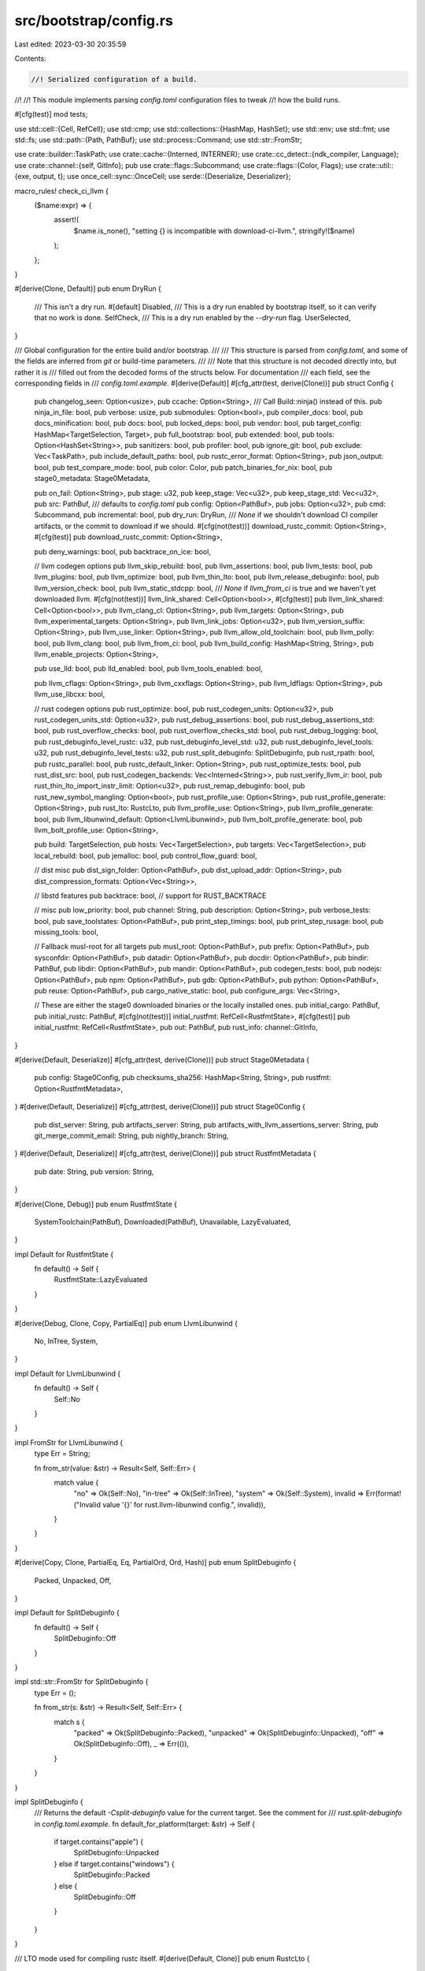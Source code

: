 src/bootstrap/config.rs
=======================

Last edited: 2023-03-30 20:35:59

Contents:

.. code-block:: rs

    //! Serialized configuration of a build.
//!
//! This module implements parsing `config.toml` configuration files to tweak
//! how the build runs.

#[cfg(test)]
mod tests;

use std::cell::{Cell, RefCell};
use std::cmp;
use std::collections::{HashMap, HashSet};
use std::env;
use std::fmt;
use std::fs;
use std::path::{Path, PathBuf};
use std::process::Command;
use std::str::FromStr;

use crate::builder::TaskPath;
use crate::cache::{Interned, INTERNER};
use crate::cc_detect::{ndk_compiler, Language};
use crate::channel::{self, GitInfo};
pub use crate::flags::Subcommand;
use crate::flags::{Color, Flags};
use crate::util::{exe, output, t};
use once_cell::sync::OnceCell;
use serde::{Deserialize, Deserializer};

macro_rules! check_ci_llvm {
    ($name:expr) => {
        assert!(
            $name.is_none(),
            "setting {} is incompatible with download-ci-llvm.",
            stringify!($name)
        );
    };
}

#[derive(Clone, Default)]
pub enum DryRun {
    /// This isn't a dry run.
    #[default]
    Disabled,
    /// This is a dry run enabled by bootstrap itself, so it can verify that no work is done.
    SelfCheck,
    /// This is a dry run enabled by the `--dry-run` flag.
    UserSelected,
}

/// Global configuration for the entire build and/or bootstrap.
///
/// This structure is parsed from `config.toml`, and some of the fields are inferred from `git` or build-time parameters.
///
/// Note that this structure is not decoded directly into, but rather it is
/// filled out from the decoded forms of the structs below. For documentation
/// each field, see the corresponding fields in
/// `config.toml.example`.
#[derive(Default)]
#[cfg_attr(test, derive(Clone))]
pub struct Config {
    pub changelog_seen: Option<usize>,
    pub ccache: Option<String>,
    /// Call Build::ninja() instead of this.
    pub ninja_in_file: bool,
    pub verbose: usize,
    pub submodules: Option<bool>,
    pub compiler_docs: bool,
    pub docs_minification: bool,
    pub docs: bool,
    pub locked_deps: bool,
    pub vendor: bool,
    pub target_config: HashMap<TargetSelection, Target>,
    pub full_bootstrap: bool,
    pub extended: bool,
    pub tools: Option<HashSet<String>>,
    pub sanitizers: bool,
    pub profiler: bool,
    pub ignore_git: bool,
    pub exclude: Vec<TaskPath>,
    pub include_default_paths: bool,
    pub rustc_error_format: Option<String>,
    pub json_output: bool,
    pub test_compare_mode: bool,
    pub color: Color,
    pub patch_binaries_for_nix: bool,
    pub stage0_metadata: Stage0Metadata,

    pub on_fail: Option<String>,
    pub stage: u32,
    pub keep_stage: Vec<u32>,
    pub keep_stage_std: Vec<u32>,
    pub src: PathBuf,
    /// defaults to `config.toml`
    pub config: Option<PathBuf>,
    pub jobs: Option<u32>,
    pub cmd: Subcommand,
    pub incremental: bool,
    pub dry_run: DryRun,
    /// `None` if we shouldn't download CI compiler artifacts, or the commit to download if we should.
    #[cfg(not(test))]
    download_rustc_commit: Option<String>,
    #[cfg(test)]
    pub download_rustc_commit: Option<String>,

    pub deny_warnings: bool,
    pub backtrace_on_ice: bool,

    // llvm codegen options
    pub llvm_skip_rebuild: bool,
    pub llvm_assertions: bool,
    pub llvm_tests: bool,
    pub llvm_plugins: bool,
    pub llvm_optimize: bool,
    pub llvm_thin_lto: bool,
    pub llvm_release_debuginfo: bool,
    pub llvm_version_check: bool,
    pub llvm_static_stdcpp: bool,
    /// `None` if `llvm_from_ci` is true and we haven't yet downloaded llvm.
    #[cfg(not(test))]
    llvm_link_shared: Cell<Option<bool>>,
    #[cfg(test)]
    pub llvm_link_shared: Cell<Option<bool>>,
    pub llvm_clang_cl: Option<String>,
    pub llvm_targets: Option<String>,
    pub llvm_experimental_targets: Option<String>,
    pub llvm_link_jobs: Option<u32>,
    pub llvm_version_suffix: Option<String>,
    pub llvm_use_linker: Option<String>,
    pub llvm_allow_old_toolchain: bool,
    pub llvm_polly: bool,
    pub llvm_clang: bool,
    pub llvm_from_ci: bool,
    pub llvm_build_config: HashMap<String, String>,
    pub llvm_enable_projects: Option<String>,

    pub use_lld: bool,
    pub lld_enabled: bool,
    pub llvm_tools_enabled: bool,

    pub llvm_cflags: Option<String>,
    pub llvm_cxxflags: Option<String>,
    pub llvm_ldflags: Option<String>,
    pub llvm_use_libcxx: bool,

    // rust codegen options
    pub rust_optimize: bool,
    pub rust_codegen_units: Option<u32>,
    pub rust_codegen_units_std: Option<u32>,
    pub rust_debug_assertions: bool,
    pub rust_debug_assertions_std: bool,
    pub rust_overflow_checks: bool,
    pub rust_overflow_checks_std: bool,
    pub rust_debug_logging: bool,
    pub rust_debuginfo_level_rustc: u32,
    pub rust_debuginfo_level_std: u32,
    pub rust_debuginfo_level_tools: u32,
    pub rust_debuginfo_level_tests: u32,
    pub rust_split_debuginfo: SplitDebuginfo,
    pub rust_rpath: bool,
    pub rustc_parallel: bool,
    pub rustc_default_linker: Option<String>,
    pub rust_optimize_tests: bool,
    pub rust_dist_src: bool,
    pub rust_codegen_backends: Vec<Interned<String>>,
    pub rust_verify_llvm_ir: bool,
    pub rust_thin_lto_import_instr_limit: Option<u32>,
    pub rust_remap_debuginfo: bool,
    pub rust_new_symbol_mangling: Option<bool>,
    pub rust_profile_use: Option<String>,
    pub rust_profile_generate: Option<String>,
    pub rust_lto: RustcLto,
    pub llvm_profile_use: Option<String>,
    pub llvm_profile_generate: bool,
    pub llvm_libunwind_default: Option<LlvmLibunwind>,
    pub llvm_bolt_profile_generate: bool,
    pub llvm_bolt_profile_use: Option<String>,

    pub build: TargetSelection,
    pub hosts: Vec<TargetSelection>,
    pub targets: Vec<TargetSelection>,
    pub local_rebuild: bool,
    pub jemalloc: bool,
    pub control_flow_guard: bool,

    // dist misc
    pub dist_sign_folder: Option<PathBuf>,
    pub dist_upload_addr: Option<String>,
    pub dist_compression_formats: Option<Vec<String>>,

    // libstd features
    pub backtrace: bool, // support for RUST_BACKTRACE

    // misc
    pub low_priority: bool,
    pub channel: String,
    pub description: Option<String>,
    pub verbose_tests: bool,
    pub save_toolstates: Option<PathBuf>,
    pub print_step_timings: bool,
    pub print_step_rusage: bool,
    pub missing_tools: bool,

    // Fallback musl-root for all targets
    pub musl_root: Option<PathBuf>,
    pub prefix: Option<PathBuf>,
    pub sysconfdir: Option<PathBuf>,
    pub datadir: Option<PathBuf>,
    pub docdir: Option<PathBuf>,
    pub bindir: PathBuf,
    pub libdir: Option<PathBuf>,
    pub mandir: Option<PathBuf>,
    pub codegen_tests: bool,
    pub nodejs: Option<PathBuf>,
    pub npm: Option<PathBuf>,
    pub gdb: Option<PathBuf>,
    pub python: Option<PathBuf>,
    pub reuse: Option<PathBuf>,
    pub cargo_native_static: bool,
    pub configure_args: Vec<String>,

    // These are either the stage0 downloaded binaries or the locally installed ones.
    pub initial_cargo: PathBuf,
    pub initial_rustc: PathBuf,
    #[cfg(not(test))]
    initial_rustfmt: RefCell<RustfmtState>,
    #[cfg(test)]
    pub initial_rustfmt: RefCell<RustfmtState>,
    pub out: PathBuf,
    pub rust_info: channel::GitInfo,
}

#[derive(Default, Deserialize)]
#[cfg_attr(test, derive(Clone))]
pub struct Stage0Metadata {
    pub config: Stage0Config,
    pub checksums_sha256: HashMap<String, String>,
    pub rustfmt: Option<RustfmtMetadata>,
}
#[derive(Default, Deserialize)]
#[cfg_attr(test, derive(Clone))]
pub struct Stage0Config {
    pub dist_server: String,
    pub artifacts_server: String,
    pub artifacts_with_llvm_assertions_server: String,
    pub git_merge_commit_email: String,
    pub nightly_branch: String,
}
#[derive(Default, Deserialize)]
#[cfg_attr(test, derive(Clone))]
pub struct RustfmtMetadata {
    pub date: String,
    pub version: String,
}

#[derive(Clone, Debug)]
pub enum RustfmtState {
    SystemToolchain(PathBuf),
    Downloaded(PathBuf),
    Unavailable,
    LazyEvaluated,
}

impl Default for RustfmtState {
    fn default() -> Self {
        RustfmtState::LazyEvaluated
    }
}

#[derive(Debug, Clone, Copy, PartialEq)]
pub enum LlvmLibunwind {
    No,
    InTree,
    System,
}

impl Default for LlvmLibunwind {
    fn default() -> Self {
        Self::No
    }
}

impl FromStr for LlvmLibunwind {
    type Err = String;

    fn from_str(value: &str) -> Result<Self, Self::Err> {
        match value {
            "no" => Ok(Self::No),
            "in-tree" => Ok(Self::InTree),
            "system" => Ok(Self::System),
            invalid => Err(format!("Invalid value '{}' for rust.llvm-libunwind config.", invalid)),
        }
    }
}

#[derive(Copy, Clone, PartialEq, Eq, PartialOrd, Ord, Hash)]
pub enum SplitDebuginfo {
    Packed,
    Unpacked,
    Off,
}

impl Default for SplitDebuginfo {
    fn default() -> Self {
        SplitDebuginfo::Off
    }
}

impl std::str::FromStr for SplitDebuginfo {
    type Err = ();

    fn from_str(s: &str) -> Result<Self, Self::Err> {
        match s {
            "packed" => Ok(SplitDebuginfo::Packed),
            "unpacked" => Ok(SplitDebuginfo::Unpacked),
            "off" => Ok(SplitDebuginfo::Off),
            _ => Err(()),
        }
    }
}

impl SplitDebuginfo {
    /// Returns the default `-Csplit-debuginfo` value for the current target. See the comment for
    /// `rust.split-debuginfo` in `config.toml.example`.
    fn default_for_platform(target: &str) -> Self {
        if target.contains("apple") {
            SplitDebuginfo::Unpacked
        } else if target.contains("windows") {
            SplitDebuginfo::Packed
        } else {
            SplitDebuginfo::Off
        }
    }
}

/// LTO mode used for compiling rustc itself.
#[derive(Default, Clone)]
pub enum RustcLto {
    #[default]
    ThinLocal,
    Thin,
    Fat,
}

impl std::str::FromStr for RustcLto {
    type Err = String;

    fn from_str(s: &str) -> Result<Self, Self::Err> {
        match s {
            "thin-local" => Ok(RustcLto::ThinLocal),
            "thin" => Ok(RustcLto::Thin),
            "fat" => Ok(RustcLto::Fat),
            _ => Err(format!("Invalid value for rustc LTO: {}", s)),
        }
    }
}

#[derive(Copy, Clone, Default, PartialEq, Eq, PartialOrd, Ord, Hash)]
pub struct TargetSelection {
    pub triple: Interned<String>,
    file: Option<Interned<String>>,
}

impl TargetSelection {
    pub fn from_user(selection: &str) -> Self {
        let path = Path::new(selection);

        let (triple, file) = if path.exists() {
            let triple = path
                .file_stem()
                .expect("Target specification file has no file stem")
                .to_str()
                .expect("Target specification file stem is not UTF-8");

            (triple, Some(selection))
        } else {
            (selection, None)
        };

        let triple = INTERNER.intern_str(triple);
        let file = file.map(|f| INTERNER.intern_str(f));

        Self { triple, file }
    }

    pub fn rustc_target_arg(&self) -> &str {
        self.file.as_ref().unwrap_or(&self.triple)
    }

    pub fn contains(&self, needle: &str) -> bool {
        self.triple.contains(needle)
    }

    pub fn starts_with(&self, needle: &str) -> bool {
        self.triple.starts_with(needle)
    }

    pub fn ends_with(&self, needle: &str) -> bool {
        self.triple.ends_with(needle)
    }
}

impl fmt::Display for TargetSelection {
    fn fmt(&self, f: &mut fmt::Formatter<'_>) -> fmt::Result {
        write!(f, "{}", self.triple)?;
        if let Some(file) = self.file {
            write!(f, "({})", file)?;
        }
        Ok(())
    }
}

impl fmt::Debug for TargetSelection {
    fn fmt(&self, f: &mut fmt::Formatter<'_>) -> fmt::Result {
        write!(f, "{}", self)
    }
}

impl PartialEq<&str> for TargetSelection {
    fn eq(&self, other: &&str) -> bool {
        self.triple == *other
    }
}

/// Per-target configuration stored in the global configuration structure.
#[derive(Default)]
#[cfg_attr(test, derive(Clone))]
pub struct Target {
    /// Some(path to llvm-config) if using an external LLVM.
    pub llvm_config: Option<PathBuf>,
    pub llvm_has_rust_patches: Option<bool>,
    /// Some(path to FileCheck) if one was specified.
    pub llvm_filecheck: Option<PathBuf>,
    pub llvm_libunwind: Option<LlvmLibunwind>,
    pub cc: Option<PathBuf>,
    pub cxx: Option<PathBuf>,
    pub ar: Option<PathBuf>,
    pub ranlib: Option<PathBuf>,
    pub default_linker: Option<PathBuf>,
    pub linker: Option<PathBuf>,
    pub ndk: Option<PathBuf>,
    pub sanitizers: Option<bool>,
    pub profiler: Option<bool>,
    pub crt_static: Option<bool>,
    pub musl_root: Option<PathBuf>,
    pub musl_libdir: Option<PathBuf>,
    pub wasi_root: Option<PathBuf>,
    pub qemu_rootfs: Option<PathBuf>,
    pub no_std: bool,
}

impl Target {
    pub fn from_triple(triple: &str) -> Self {
        let mut target: Self = Default::default();
        if triple.contains("-none")
            || triple.contains("nvptx")
            || triple.contains("switch")
            || triple.contains("-uefi")
        {
            target.no_std = true;
        }
        target
    }
}
/// Structure of the `config.toml` file that configuration is read from.
///
/// This structure uses `Decodable` to automatically decode a TOML configuration
/// file into this format, and then this is traversed and written into the above
/// `Config` structure.
#[derive(Deserialize, Default)]
#[serde(deny_unknown_fields, rename_all = "kebab-case")]
struct TomlConfig {
    changelog_seen: Option<usize>,
    build: Option<Build>,
    install: Option<Install>,
    llvm: Option<Llvm>,
    rust: Option<Rust>,
    target: Option<HashMap<String, TomlTarget>>,
    dist: Option<Dist>,
    profile: Option<String>,
}

trait Merge {
    fn merge(&mut self, other: Self);
}

impl Merge for TomlConfig {
    fn merge(
        &mut self,
        TomlConfig { build, install, llvm, rust, dist, target, profile: _, changelog_seen: _ }: Self,
    ) {
        fn do_merge<T: Merge>(x: &mut Option<T>, y: Option<T>) {
            if let Some(new) = y {
                if let Some(original) = x {
                    original.merge(new);
                } else {
                    *x = Some(new);
                }
            }
        }
        do_merge(&mut self.build, build);
        do_merge(&mut self.install, install);
        do_merge(&mut self.llvm, llvm);
        do_merge(&mut self.rust, rust);
        do_merge(&mut self.dist, dist);
        assert!(target.is_none(), "merging target-specific config is not currently supported");
    }
}

// We are using a decl macro instead of a derive proc macro here to reduce the compile time of
// rustbuild.
macro_rules! define_config {
    ($(#[$attr:meta])* struct $name:ident {
        $($field:ident: Option<$field_ty:ty> = $field_key:literal,)*
    }) => {
        $(#[$attr])*
        struct $name {
            $($field: Option<$field_ty>,)*
        }

        impl Merge for $name {
            fn merge(&mut self, other: Self) {
                $(
                    if !self.$field.is_some() {
                        self.$field = other.$field;
                    }
                )*
            }
        }

        // The following is a trimmed version of what serde_derive generates. All parts not relevant
        // for toml deserialization have been removed. This reduces the binary size and improves
        // compile time of rustbuild.
        impl<'de> Deserialize<'de> for $name {
            fn deserialize<D>(deserializer: D) -> Result<Self, D::Error>
            where
                D: Deserializer<'de>,
            {
                struct Field;
                impl<'de> serde::de::Visitor<'de> for Field {
                    type Value = $name;
                    fn expecting(&self, f: &mut std::fmt::Formatter<'_>) -> std::fmt::Result {
                        f.write_str(concat!("struct ", stringify!($name)))
                    }

                    #[inline]
                    fn visit_map<A>(self, mut map: A) -> Result<Self::Value, A::Error>
                    where
                        A: serde::de::MapAccess<'de>,
                    {
                        $(let mut $field: Option<$field_ty> = None;)*
                        while let Some(key) =
                            match serde::de::MapAccess::next_key::<String>(&mut map) {
                                Ok(val) => val,
                                Err(err) => {
                                    return Err(err);
                                }
                            }
                        {
                            match &*key {
                                $($field_key => {
                                    if $field.is_some() {
                                        return Err(<A::Error as serde::de::Error>::duplicate_field(
                                            $field_key,
                                        ));
                                    }
                                    $field = match serde::de::MapAccess::next_value::<$field_ty>(
                                        &mut map,
                                    ) {
                                        Ok(val) => Some(val),
                                        Err(err) => {
                                            return Err(err);
                                        }
                                    };
                                })*
                                key => {
                                    return Err(serde::de::Error::unknown_field(key, FIELDS));
                                }
                            }
                        }
                        Ok($name { $($field),* })
                    }
                }
                const FIELDS: &'static [&'static str] = &[
                    $($field_key,)*
                ];
                Deserializer::deserialize_struct(
                    deserializer,
                    stringify!($name),
                    FIELDS,
                    Field,
                )
            }
        }
    }
}

define_config! {
    /// TOML representation of various global build decisions.
    #[derive(Default)]
    struct Build {
        build: Option<String> = "build",
        host: Option<Vec<String>> = "host",
        target: Option<Vec<String>> = "target",
        build_dir: Option<String> = "build-dir",
        cargo: Option<String> = "cargo",
        rustc: Option<String> = "rustc",
        rustfmt: Option<PathBuf> = "rustfmt",
        docs: Option<bool> = "docs",
        compiler_docs: Option<bool> = "compiler-docs",
        docs_minification: Option<bool> = "docs-minification",
        submodules: Option<bool> = "submodules",
        gdb: Option<String> = "gdb",
        nodejs: Option<String> = "nodejs",
        npm: Option<String> = "npm",
        python: Option<String> = "python",
        reuse: Option<String> = "reuse",
        locked_deps: Option<bool> = "locked-deps",
        vendor: Option<bool> = "vendor",
        full_bootstrap: Option<bool> = "full-bootstrap",
        extended: Option<bool> = "extended",
        tools: Option<HashSet<String>> = "tools",
        verbose: Option<usize> = "verbose",
        sanitizers: Option<bool> = "sanitizers",
        profiler: Option<bool> = "profiler",
        cargo_native_static: Option<bool> = "cargo-native-static",
        low_priority: Option<bool> = "low-priority",
        configure_args: Option<Vec<String>> = "configure-args",
        local_rebuild: Option<bool> = "local-rebuild",
        print_step_timings: Option<bool> = "print-step-timings",
        print_step_rusage: Option<bool> = "print-step-rusage",
        check_stage: Option<u32> = "check-stage",
        doc_stage: Option<u32> = "doc-stage",
        build_stage: Option<u32> = "build-stage",
        test_stage: Option<u32> = "test-stage",
        install_stage: Option<u32> = "install-stage",
        dist_stage: Option<u32> = "dist-stage",
        bench_stage: Option<u32> = "bench-stage",
        patch_binaries_for_nix: Option<bool> = "patch-binaries-for-nix",
        // NOTE: only parsed by bootstrap.py, `--feature build-metrics` enables metrics unconditionally
        metrics: Option<bool> = "metrics",
    }
}

define_config! {
    /// TOML representation of various global install decisions.
    struct Install {
        prefix: Option<String> = "prefix",
        sysconfdir: Option<String> = "sysconfdir",
        docdir: Option<String> = "docdir",
        bindir: Option<String> = "bindir",
        libdir: Option<String> = "libdir",
        mandir: Option<String> = "mandir",
        datadir: Option<String> = "datadir",
    }
}

define_config! {
    /// TOML representation of how the LLVM build is configured.
    struct Llvm {
        skip_rebuild: Option<bool> = "skip-rebuild",
        optimize: Option<bool> = "optimize",
        thin_lto: Option<bool> = "thin-lto",
        release_debuginfo: Option<bool> = "release-debuginfo",
        assertions: Option<bool> = "assertions",
        tests: Option<bool> = "tests",
        plugins: Option<bool> = "plugins",
        ccache: Option<StringOrBool> = "ccache",
        version_check: Option<bool> = "version-check",
        static_libstdcpp: Option<bool> = "static-libstdcpp",
        ninja: Option<bool> = "ninja",
        targets: Option<String> = "targets",
        experimental_targets: Option<String> = "experimental-targets",
        link_jobs: Option<u32> = "link-jobs",
        link_shared: Option<bool> = "link-shared",
        version_suffix: Option<String> = "version-suffix",
        clang_cl: Option<String> = "clang-cl",
        cflags: Option<String> = "cflags",
        cxxflags: Option<String> = "cxxflags",
        ldflags: Option<String> = "ldflags",
        use_libcxx: Option<bool> = "use-libcxx",
        use_linker: Option<String> = "use-linker",
        allow_old_toolchain: Option<bool> = "allow-old-toolchain",
        polly: Option<bool> = "polly",
        clang: Option<bool> = "clang",
        download_ci_llvm: Option<StringOrBool> = "download-ci-llvm",
        build_config: Option<HashMap<String, String>> = "build-config",
        enable_projects: Option<String> = "enable-projects",
    }
}

define_config! {
    struct Dist {
        sign_folder: Option<String> = "sign-folder",
        gpg_password_file: Option<String> = "gpg-password-file",
        upload_addr: Option<String> = "upload-addr",
        src_tarball: Option<bool> = "src-tarball",
        missing_tools: Option<bool> = "missing-tools",
        compression_formats: Option<Vec<String>> = "compression-formats",
    }
}

#[derive(Debug, Deserialize)]
#[serde(untagged)]
enum StringOrBool {
    String(String),
    Bool(bool),
}

impl Default for StringOrBool {
    fn default() -> StringOrBool {
        StringOrBool::Bool(false)
    }
}

define_config! {
    /// TOML representation of how the Rust build is configured.
    struct Rust {
        optimize: Option<bool> = "optimize",
        debug: Option<bool> = "debug",
        codegen_units: Option<u32> = "codegen-units",
        codegen_units_std: Option<u32> = "codegen-units-std",
        debug_assertions: Option<bool> = "debug-assertions",
        debug_assertions_std: Option<bool> = "debug-assertions-std",
        overflow_checks: Option<bool> = "overflow-checks",
        overflow_checks_std: Option<bool> = "overflow-checks-std",
        debug_logging: Option<bool> = "debug-logging",
        debuginfo_level: Option<u32> = "debuginfo-level",
        debuginfo_level_rustc: Option<u32> = "debuginfo-level-rustc",
        debuginfo_level_std: Option<u32> = "debuginfo-level-std",
        debuginfo_level_tools: Option<u32> = "debuginfo-level-tools",
        debuginfo_level_tests: Option<u32> = "debuginfo-level-tests",
        split_debuginfo: Option<String> = "split-debuginfo",
        run_dsymutil: Option<bool> = "run-dsymutil",
        backtrace: Option<bool> = "backtrace",
        incremental: Option<bool> = "incremental",
        parallel_compiler: Option<bool> = "parallel-compiler",
        default_linker: Option<String> = "default-linker",
        channel: Option<String> = "channel",
        description: Option<String> = "description",
        musl_root: Option<String> = "musl-root",
        rpath: Option<bool> = "rpath",
        verbose_tests: Option<bool> = "verbose-tests",
        optimize_tests: Option<bool> = "optimize-tests",
        codegen_tests: Option<bool> = "codegen-tests",
        ignore_git: Option<bool> = "ignore-git",
        dist_src: Option<bool> = "dist-src",
        save_toolstates: Option<String> = "save-toolstates",
        codegen_backends: Option<Vec<String>> = "codegen-backends",
        lld: Option<bool> = "lld",
        use_lld: Option<bool> = "use-lld",
        llvm_tools: Option<bool> = "llvm-tools",
        deny_warnings: Option<bool> = "deny-warnings",
        backtrace_on_ice: Option<bool> = "backtrace-on-ice",
        verify_llvm_ir: Option<bool> = "verify-llvm-ir",
        thin_lto_import_instr_limit: Option<u32> = "thin-lto-import-instr-limit",
        remap_debuginfo: Option<bool> = "remap-debuginfo",
        jemalloc: Option<bool> = "jemalloc",
        test_compare_mode: Option<bool> = "test-compare-mode",
        llvm_libunwind: Option<String> = "llvm-libunwind",
        control_flow_guard: Option<bool> = "control-flow-guard",
        new_symbol_mangling: Option<bool> = "new-symbol-mangling",
        profile_generate: Option<String> = "profile-generate",
        profile_use: Option<String> = "profile-use",
        // ignored; this is set from an env var set by bootstrap.py
        download_rustc: Option<StringOrBool> = "download-rustc",
        lto: Option<String> = "lto",
    }
}

define_config! {
    /// TOML representation of how each build target is configured.
    struct TomlTarget {
        cc: Option<String> = "cc",
        cxx: Option<String> = "cxx",
        ar: Option<String> = "ar",
        ranlib: Option<String> = "ranlib",
        default_linker: Option<PathBuf> = "default-linker",
        linker: Option<String> = "linker",
        llvm_config: Option<String> = "llvm-config",
        llvm_has_rust_patches: Option<bool> = "llvm-has-rust-patches",
        llvm_filecheck: Option<String> = "llvm-filecheck",
        llvm_libunwind: Option<String> = "llvm-libunwind",
        android_ndk: Option<String> = "android-ndk",
        sanitizers: Option<bool> = "sanitizers",
        profiler: Option<bool> = "profiler",
        crt_static: Option<bool> = "crt-static",
        musl_root: Option<String> = "musl-root",
        musl_libdir: Option<String> = "musl-libdir",
        wasi_root: Option<String> = "wasi-root",
        qemu_rootfs: Option<String> = "qemu-rootfs",
        no_std: Option<bool> = "no-std",
    }
}

impl Config {
    pub fn default_opts() -> Config {
        let mut config = Config::default();
        config.llvm_optimize = true;
        config.ninja_in_file = true;
        config.llvm_version_check = true;
        config.llvm_static_stdcpp = false;
        config.backtrace = true;
        config.rust_optimize = true;
        config.rust_optimize_tests = true;
        config.submodules = None;
        config.docs = true;
        config.docs_minification = true;
        config.rust_rpath = true;
        config.channel = "dev".to_string();
        config.codegen_tests = true;
        config.rust_dist_src = true;
        config.rust_codegen_backends = vec![INTERNER.intern_str("llvm")];
        config.deny_warnings = true;
        config.bindir = "bin".into();

        // set by build.rs
        config.build = TargetSelection::from_user(&env!("BUILD_TRIPLE"));

        let manifest_dir = PathBuf::from(env!("CARGO_MANIFEST_DIR"));
        // Undo `src/bootstrap`
        config.src = manifest_dir.parent().unwrap().parent().unwrap().to_owned();
        config.out = PathBuf::from("build");

        config
    }

    pub fn parse(args: &[String]) -> Config {
        #[cfg(test)]
        let get_toml = |_: &_| TomlConfig::default();
        #[cfg(not(test))]
        let get_toml = |file: &Path| {
            let contents =
                t!(fs::read_to_string(file), format!("config file {} not found", file.display()));
            // Deserialize to Value and then TomlConfig to prevent the Deserialize impl of
            // TomlConfig and sub types to be monomorphized 5x by toml.
            match toml::from_str(&contents)
                .and_then(|table: toml::Value| TomlConfig::deserialize(table))
            {
                Ok(table) => table,
                Err(err) => {
                    eprintln!("failed to parse TOML configuration '{}': {}", file.display(), err);
                    crate::detail_exit(2);
                }
            }
        };

        Self::parse_inner(args, get_toml)
    }

    fn parse_inner<'a>(args: &[String], get_toml: impl 'a + Fn(&Path) -> TomlConfig) -> Config {
        let flags = Flags::parse(&args);
        let mut config = Config::default_opts();

        // Set flags.
        config.exclude = flags.exclude.into_iter().map(|path| TaskPath::parse(path)).collect();
        config.include_default_paths = flags.include_default_paths;
        config.rustc_error_format = flags.rustc_error_format;
        config.json_output = flags.json_output;
        config.on_fail = flags.on_fail;
        config.jobs = flags.jobs.map(threads_from_config);
        config.cmd = flags.cmd;
        config.incremental = flags.incremental;
        config.dry_run = if flags.dry_run { DryRun::UserSelected } else { DryRun::Disabled };
        config.keep_stage = flags.keep_stage;
        config.keep_stage_std = flags.keep_stage_std;
        config.color = flags.color;
        if let Some(value) = flags.deny_warnings {
            config.deny_warnings = value;
        }
        config.llvm_profile_use = flags.llvm_profile_use;
        config.llvm_profile_generate = flags.llvm_profile_generate;
        config.llvm_bolt_profile_generate = flags.llvm_bolt_profile_generate;
        config.llvm_bolt_profile_use = flags.llvm_bolt_profile_use;

        if config.llvm_bolt_profile_generate && config.llvm_bolt_profile_use.is_some() {
            eprintln!(
                "Cannot use both `llvm_bolt_profile_generate` and `llvm_bolt_profile_use` at the same time"
            );
            crate::detail_exit(1);
        }

        // Infer the rest of the configuration.

        // Infer the source directory. This is non-trivial because we want to support a downloaded bootstrap binary,
        // running on a completely machine from where it was compiled.
        let mut cmd = Command::new("git");
        // NOTE: we cannot support running from outside the repository because the only path we have available
        // is set at compile time, which can be wrong if bootstrap was downloaded from source.
        // We still support running outside the repository if we find we aren't in a git directory.
        cmd.arg("rev-parse").arg("--show-toplevel");
        // Discard stderr because we expect this to fail when building from a tarball.
        let output = cmd
            .stderr(std::process::Stdio::null())
            .output()
            .ok()
            .and_then(|output| if output.status.success() { Some(output) } else { None });
        if let Some(output) = output {
            let git_root = String::from_utf8(output.stdout).unwrap();
            // We need to canonicalize this path to make sure it uses backslashes instead of forward slashes.
            let git_root = PathBuf::from(git_root.trim()).canonicalize().unwrap();
            let s = git_root.to_str().unwrap();

            // Bootstrap is quite bad at handling /? in front of paths
            let src = match s.strip_prefix("\\\\?\\") {
                Some(p) => PathBuf::from(p),
                None => PathBuf::from(git_root),
            };
            // If this doesn't have at least `stage0.json`, we guessed wrong. This can happen when,
            // for example, the build directory is inside of another unrelated git directory.
            // In that case keep the original `CARGO_MANIFEST_DIR` handling.
            //
            // NOTE: this implies that downloadable bootstrap isn't supported when the build directory is outside
            // the source directory. We could fix that by setting a variable from all three of python, ./x, and x.ps1.
            if src.join("src").join("stage0.json").exists() {
                config.src = src;
            }
        } else {
            // We're building from a tarball, not git sources.
            // We don't support pre-downloaded bootstrap in this case.
        }

        if cfg!(test) {
            // Use the build directory of the original x.py invocation, so that we can set `initial_rustc` properly.
            config.out = Path::new(
                &env::var_os("CARGO_TARGET_DIR").expect("cargo test directly is not supported"),
            )
            .parent()
            .unwrap()
            .to_path_buf();
        }

        let stage0_json = t!(std::fs::read(&config.src.join("src").join("stage0.json")));

        config.stage0_metadata = t!(serde_json::from_slice::<Stage0Metadata>(&stage0_json));

        // Read from `--config`, then `RUST_BOOTSTRAP_CONFIG`, then `./config.toml`, then `config.toml` in the root directory.
        let toml_path = flags
            .config
            .clone()
            .or_else(|| env::var_os("RUST_BOOTSTRAP_CONFIG").map(PathBuf::from));
        let using_default_path = toml_path.is_none();
        let mut toml_path = toml_path.unwrap_or_else(|| PathBuf::from("config.toml"));
        if using_default_path && !toml_path.exists() {
            toml_path = config.src.join(toml_path);
        }

        // Give a hard error if `--config` or `RUST_BOOTSTRAP_CONFIG` are set to a missing path,
        // but not if `config.toml` hasn't been created.
        let mut toml = if !using_default_path || toml_path.exists() {
            config.config = Some(toml_path.clone());
            get_toml(&toml_path)
        } else {
            config.config = None;
            TomlConfig::default()
        };

        if let Some(include) = &toml.profile {
            let mut include_path = config.src.clone();
            include_path.push("src");
            include_path.push("bootstrap");
            include_path.push("defaults");
            include_path.push(format!("config.{}.toml", include));
            let included_toml = get_toml(&include_path);
            toml.merge(included_toml);
        }

        config.changelog_seen = toml.changelog_seen;

        let build = toml.build.unwrap_or_default();

        set(&mut config.out, flags.build_dir.or_else(|| build.build_dir.map(PathBuf::from)));
        // NOTE: Bootstrap spawns various commands with different working directories.
        // To avoid writing to random places on the file system, `config.out` needs to be an absolute path.
        if !config.out.is_absolute() {
            // `canonicalize` requires the path to already exist. Use our vendored copy of `absolute` instead.
            config.out = crate::util::absolute(&config.out);
        }

        config.initial_rustc = build
            .rustc
            .map(PathBuf::from)
            .unwrap_or_else(|| config.out.join(config.build.triple).join("stage0/bin/rustc"));
        config.initial_cargo = build
            .cargo
            .map(PathBuf::from)
            .unwrap_or_else(|| config.out.join(config.build.triple).join("stage0/bin/cargo"));

        // NOTE: it's important this comes *after* we set `initial_rustc` just above.
        if config.dry_run() {
            let dir = config.out.join("tmp-dry-run");
            t!(fs::create_dir_all(&dir));
            config.out = dir;
        }

        config.hosts = if let Some(arg_host) = flags.host {
            arg_host
        } else if let Some(file_host) = build.host {
            file_host.iter().map(|h| TargetSelection::from_user(h)).collect()
        } else {
            vec![config.build]
        };
        config.targets = if let Some(arg_target) = flags.target {
            arg_target
        } else if let Some(file_target) = build.target {
            file_target.iter().map(|h| TargetSelection::from_user(h)).collect()
        } else {
            // If target is *not* configured, then default to the host
            // toolchains.
            config.hosts.clone()
        };

        config.nodejs = build.nodejs.map(PathBuf::from);
        config.npm = build.npm.map(PathBuf::from);
        config.gdb = build.gdb.map(PathBuf::from);
        config.python = build.python.map(PathBuf::from);
        config.reuse = build.reuse.map(PathBuf::from);
        config.submodules = build.submodules;
        set(&mut config.low_priority, build.low_priority);
        set(&mut config.compiler_docs, build.compiler_docs);
        set(&mut config.docs_minification, build.docs_minification);
        set(&mut config.docs, build.docs);
        set(&mut config.locked_deps, build.locked_deps);
        set(&mut config.vendor, build.vendor);
        set(&mut config.full_bootstrap, build.full_bootstrap);
        set(&mut config.extended, build.extended);
        config.tools = build.tools;
        set(&mut config.verbose, build.verbose);
        set(&mut config.sanitizers, build.sanitizers);
        set(&mut config.profiler, build.profiler);
        set(&mut config.cargo_native_static, build.cargo_native_static);
        set(&mut config.configure_args, build.configure_args);
        set(&mut config.local_rebuild, build.local_rebuild);
        set(&mut config.print_step_timings, build.print_step_timings);
        set(&mut config.print_step_rusage, build.print_step_rusage);
        set(&mut config.patch_binaries_for_nix, build.patch_binaries_for_nix);

        config.verbose = cmp::max(config.verbose, flags.verbose);

        if let Some(install) = toml.install {
            config.prefix = install.prefix.map(PathBuf::from);
            config.sysconfdir = install.sysconfdir.map(PathBuf::from);
            config.datadir = install.datadir.map(PathBuf::from);
            config.docdir = install.docdir.map(PathBuf::from);
            set(&mut config.bindir, install.bindir.map(PathBuf::from));
            config.libdir = install.libdir.map(PathBuf::from);
            config.mandir = install.mandir.map(PathBuf::from);
        }

        // We want the llvm-skip-rebuild flag to take precedence over the
        // skip-rebuild config.toml option so we store it separately
        // so that we can infer the right value
        let mut llvm_skip_rebuild = flags.llvm_skip_rebuild;

        // Store off these values as options because if they're not provided
        // we'll infer default values for them later
        let mut llvm_assertions = None;
        let mut llvm_tests = None;
        let mut llvm_plugins = None;
        let mut debug = None;
        let mut debug_assertions = None;
        let mut debug_assertions_std = None;
        let mut overflow_checks = None;
        let mut overflow_checks_std = None;
        let mut debug_logging = None;
        let mut debuginfo_level = None;
        let mut debuginfo_level_rustc = None;
        let mut debuginfo_level_std = None;
        let mut debuginfo_level_tools = None;
        let mut debuginfo_level_tests = None;
        let mut optimize = None;
        let mut ignore_git = None;

        if let Some(rust) = toml.rust {
            debug = rust.debug;
            debug_assertions = rust.debug_assertions;
            debug_assertions_std = rust.debug_assertions_std;
            overflow_checks = rust.overflow_checks;
            overflow_checks_std = rust.overflow_checks_std;
            debug_logging = rust.debug_logging;
            debuginfo_level = rust.debuginfo_level;
            debuginfo_level_rustc = rust.debuginfo_level_rustc;
            debuginfo_level_std = rust.debuginfo_level_std;
            debuginfo_level_tools = rust.debuginfo_level_tools;
            debuginfo_level_tests = rust.debuginfo_level_tests;
            config.rust_split_debuginfo = rust
                .split_debuginfo
                .as_deref()
                .map(SplitDebuginfo::from_str)
                .map(|v| v.expect("invalid value for rust.split_debuginfo"))
                .unwrap_or(SplitDebuginfo::default_for_platform(&config.build.triple));
            optimize = rust.optimize;
            ignore_git = rust.ignore_git;
            config.rust_new_symbol_mangling = rust.new_symbol_mangling;
            set(&mut config.rust_optimize_tests, rust.optimize_tests);
            set(&mut config.codegen_tests, rust.codegen_tests);
            set(&mut config.rust_rpath, rust.rpath);
            set(&mut config.jemalloc, rust.jemalloc);
            set(&mut config.test_compare_mode, rust.test_compare_mode);
            set(&mut config.backtrace, rust.backtrace);
            set(&mut config.channel, rust.channel);
            config.description = rust.description;
            set(&mut config.rust_dist_src, rust.dist_src);
            set(&mut config.verbose_tests, rust.verbose_tests);
            // in the case "false" is set explicitly, do not overwrite the command line args
            if let Some(true) = rust.incremental {
                config.incremental = true;
            }
            set(&mut config.use_lld, rust.use_lld);
            set(&mut config.lld_enabled, rust.lld);
            set(&mut config.llvm_tools_enabled, rust.llvm_tools);
            config.rustc_parallel = rust.parallel_compiler.unwrap_or(false);
            config.rustc_default_linker = rust.default_linker;
            config.musl_root = rust.musl_root.map(PathBuf::from);
            config.save_toolstates = rust.save_toolstates.map(PathBuf::from);
            set(&mut config.deny_warnings, flags.deny_warnings.or(rust.deny_warnings));
            set(&mut config.backtrace_on_ice, rust.backtrace_on_ice);
            set(&mut config.rust_verify_llvm_ir, rust.verify_llvm_ir);
            config.rust_thin_lto_import_instr_limit = rust.thin_lto_import_instr_limit;
            set(&mut config.rust_remap_debuginfo, rust.remap_debuginfo);
            set(&mut config.control_flow_guard, rust.control_flow_guard);
            config.llvm_libunwind_default = rust
                .llvm_libunwind
                .map(|v| v.parse().expect("failed to parse rust.llvm-libunwind"));

            if let Some(ref backends) = rust.codegen_backends {
                config.rust_codegen_backends =
                    backends.iter().map(|s| INTERNER.intern_str(s)).collect();
            }

            config.rust_codegen_units = rust.codegen_units.map(threads_from_config);
            config.rust_codegen_units_std = rust.codegen_units_std.map(threads_from_config);
            config.rust_profile_use = flags.rust_profile_use.or(rust.profile_use);
            config.rust_profile_generate = flags.rust_profile_generate.or(rust.profile_generate);
            config.download_rustc_commit = config.download_ci_rustc_commit(rust.download_rustc);

            config.rust_lto = rust
                .lto
                .as_deref()
                .map(|value| RustcLto::from_str(value).unwrap())
                .unwrap_or_default();
        } else {
            config.rust_profile_use = flags.rust_profile_use;
            config.rust_profile_generate = flags.rust_profile_generate;
        }

        if let Some(llvm) = toml.llvm {
            match llvm.ccache {
                Some(StringOrBool::String(ref s)) => config.ccache = Some(s.to_string()),
                Some(StringOrBool::Bool(true)) => {
                    config.ccache = Some("ccache".to_string());
                }
                Some(StringOrBool::Bool(false)) | None => {}
            }
            set(&mut config.ninja_in_file, llvm.ninja);
            llvm_assertions = llvm.assertions;
            llvm_tests = llvm.tests;
            llvm_plugins = llvm.plugins;
            llvm_skip_rebuild = llvm_skip_rebuild.or(llvm.skip_rebuild);
            set(&mut config.llvm_optimize, llvm.optimize);
            set(&mut config.llvm_thin_lto, llvm.thin_lto);
            set(&mut config.llvm_release_debuginfo, llvm.release_debuginfo);
            set(&mut config.llvm_version_check, llvm.version_check);
            set(&mut config.llvm_static_stdcpp, llvm.static_libstdcpp);
            if let Some(v) = llvm.link_shared {
                config.llvm_link_shared.set(Some(v));
            }
            config.llvm_targets = llvm.targets.clone();
            config.llvm_experimental_targets = llvm.experimental_targets.clone();
            config.llvm_link_jobs = llvm.link_jobs;
            config.llvm_version_suffix = llvm.version_suffix.clone();
            config.llvm_clang_cl = llvm.clang_cl.clone();
            config.llvm_enable_projects = llvm.enable_projects.clone();

            config.llvm_cflags = llvm.cflags.clone();
            config.llvm_cxxflags = llvm.cxxflags.clone();
            config.llvm_ldflags = llvm.ldflags.clone();
            set(&mut config.llvm_use_libcxx, llvm.use_libcxx);
            config.llvm_use_linker = llvm.use_linker.clone();
            config.llvm_allow_old_toolchain = llvm.allow_old_toolchain.unwrap_or(false);
            config.llvm_polly = llvm.polly.unwrap_or(false);
            config.llvm_clang = llvm.clang.unwrap_or(false);
            config.llvm_build_config = llvm.build_config.clone().unwrap_or(Default::default());

            let asserts = llvm_assertions.unwrap_or(false);
            config.llvm_from_ci = match llvm.download_ci_llvm {
                Some(StringOrBool::String(s)) => {
                    assert!(s == "if-available", "unknown option `{}` for download-ci-llvm", s);
                    crate::native::is_ci_llvm_available(&config, asserts)
                }
                Some(StringOrBool::Bool(b)) => b,
                None => {
                    config.channel == "dev" && crate::native::is_ci_llvm_available(&config, asserts)
                }
            };

            if config.llvm_from_ci {
                // None of the LLVM options, except assertions, are supported
                // when using downloaded LLVM. We could just ignore these but
                // that's potentially confusing, so force them to not be
                // explicitly set. The defaults and CI defaults don't
                // necessarily match but forcing people to match (somewhat
                // arbitrary) CI configuration locally seems bad/hard.
                check_ci_llvm!(llvm.optimize);
                check_ci_llvm!(llvm.thin_lto);
                check_ci_llvm!(llvm.release_debuginfo);
                // CI-built LLVM can be either dynamic or static. We won't know until we download it.
                check_ci_llvm!(llvm.link_shared);
                check_ci_llvm!(llvm.static_libstdcpp);
                check_ci_llvm!(llvm.targets);
                check_ci_llvm!(llvm.experimental_targets);
                check_ci_llvm!(llvm.link_jobs);
                check_ci_llvm!(llvm.clang_cl);
                check_ci_llvm!(llvm.version_suffix);
                check_ci_llvm!(llvm.cflags);
                check_ci_llvm!(llvm.cxxflags);
                check_ci_llvm!(llvm.ldflags);
                check_ci_llvm!(llvm.use_libcxx);
                check_ci_llvm!(llvm.use_linker);
                check_ci_llvm!(llvm.allow_old_toolchain);
                check_ci_llvm!(llvm.polly);
                check_ci_llvm!(llvm.clang);
                check_ci_llvm!(llvm.build_config);
                check_ci_llvm!(llvm.plugins);
            }

            // NOTE: can never be hit when downloading from CI, since we call `check_ci_llvm!(thin_lto)` above.
            if config.llvm_thin_lto && llvm.link_shared.is_none() {
                // If we're building with ThinLTO on, by default we want to link
                // to LLVM shared, to avoid re-doing ThinLTO (which happens in
                // the link step) with each stage.
                config.llvm_link_shared.set(Some(true));
            }
        } else {
            config.llvm_from_ci =
                config.channel == "dev" && crate::native::is_ci_llvm_available(&config, false);
        }

        if let Some(t) = toml.target {
            for (triple, cfg) in t {
                let mut target = Target::from_triple(&triple);

                if let Some(ref s) = cfg.llvm_config {
                    target.llvm_config = Some(config.src.join(s));
                }
                target.llvm_has_rust_patches = cfg.llvm_has_rust_patches;
                if let Some(ref s) = cfg.llvm_filecheck {
                    target.llvm_filecheck = Some(config.src.join(s));
                }
                target.llvm_libunwind = cfg
                    .llvm_libunwind
                    .as_ref()
                    .map(|v| v.parse().expect("failed to parse rust.llvm-libunwind"));
                if let Some(ref s) = cfg.android_ndk {
                    target.ndk = Some(config.src.join(s));
                }
                if let Some(s) = cfg.no_std {
                    target.no_std = s;
                }
                target.cc = cfg.cc.map(PathBuf::from).or_else(|| {
                    target.ndk.as_ref().map(|ndk| ndk_compiler(Language::C, &triple, ndk))
                });
                target.cxx = cfg.cxx.map(PathBuf::from).or_else(|| {
                    target.ndk.as_ref().map(|ndk| ndk_compiler(Language::CPlusPlus, &triple, ndk))
                });
                target.ar = cfg.ar.map(PathBuf::from);
                target.ranlib = cfg.ranlib.map(PathBuf::from);
                target.linker = cfg.linker.map(PathBuf::from);
                target.crt_static = cfg.crt_static;
                target.musl_root = cfg.musl_root.map(PathBuf::from);
                target.musl_libdir = cfg.musl_libdir.map(PathBuf::from);
                target.wasi_root = cfg.wasi_root.map(PathBuf::from);
                target.qemu_rootfs = cfg.qemu_rootfs.map(PathBuf::from);
                target.sanitizers = cfg.sanitizers;
                target.profiler = cfg.profiler;

                config.target_config.insert(TargetSelection::from_user(&triple), target);
            }
        }

        if config.llvm_from_ci {
            let triple = &config.build.triple;
            let ci_llvm_bin = config.ci_llvm_root().join("bin");
            let mut build_target = config
                .target_config
                .entry(config.build)
                .or_insert_with(|| Target::from_triple(&triple));

            check_ci_llvm!(build_target.llvm_config);
            check_ci_llvm!(build_target.llvm_filecheck);
            build_target.llvm_config = Some(ci_llvm_bin.join(exe("llvm-config", config.build)));
            build_target.llvm_filecheck = Some(ci_llvm_bin.join(exe("FileCheck", config.build)));
        }

        if let Some(t) = toml.dist {
            config.dist_sign_folder = t.sign_folder.map(PathBuf::from);
            config.dist_upload_addr = t.upload_addr;
            config.dist_compression_formats = t.compression_formats;
            set(&mut config.rust_dist_src, t.src_tarball);
            set(&mut config.missing_tools, t.missing_tools);
        }

        if let Some(r) = build.rustfmt {
            *config.initial_rustfmt.borrow_mut() = if r.exists() {
                RustfmtState::SystemToolchain(r)
            } else {
                RustfmtState::Unavailable
            };
        } else {
            // If using a system toolchain for bootstrapping, see if that has rustfmt available.
            let host = config.build;
            let rustfmt_path = config.initial_rustc.with_file_name(exe("rustfmt", host));
            let bin_root = config.out.join(host.triple).join("stage0");
            if !rustfmt_path.starts_with(&bin_root) {
                // Using a system-provided toolchain; we shouldn't download rustfmt.
                *config.initial_rustfmt.borrow_mut() = RustfmtState::SystemToolchain(rustfmt_path);
            }
        }

        // Now that we've reached the end of our configuration, infer the
        // default values for all options that we haven't otherwise stored yet.

        config.llvm_skip_rebuild = llvm_skip_rebuild.unwrap_or(false);
        config.llvm_assertions = llvm_assertions.unwrap_or(false);
        config.llvm_tests = llvm_tests.unwrap_or(false);
        config.llvm_plugins = llvm_plugins.unwrap_or(false);
        config.rust_optimize = optimize.unwrap_or(true);

        let default = debug == Some(true);
        config.rust_debug_assertions = debug_assertions.unwrap_or(default);
        config.rust_debug_assertions_std =
            debug_assertions_std.unwrap_or(config.rust_debug_assertions);
        config.rust_overflow_checks = overflow_checks.unwrap_or(default);
        config.rust_overflow_checks_std =
            overflow_checks_std.unwrap_or(config.rust_overflow_checks);

        config.rust_debug_logging = debug_logging.unwrap_or(config.rust_debug_assertions);

        let with_defaults = |debuginfo_level_specific: Option<u32>| {
            debuginfo_level_specific.or(debuginfo_level).unwrap_or(if debug == Some(true) {
                1
            } else {
                0
            })
        };
        config.rust_debuginfo_level_rustc = with_defaults(debuginfo_level_rustc);
        config.rust_debuginfo_level_std = with_defaults(debuginfo_level_std);
        config.rust_debuginfo_level_tools = with_defaults(debuginfo_level_tools);
        config.rust_debuginfo_level_tests = debuginfo_level_tests.unwrap_or(0);

        let default = config.channel == "dev";
        config.ignore_git = ignore_git.unwrap_or(default);
        config.rust_info = GitInfo::new(config.ignore_git, &config.src);

        let download_rustc = config.download_rustc_commit.is_some();
        // See https://github.com/rust-lang/compiler-team/issues/326
        config.stage = match config.cmd {
            Subcommand::Check { .. } => flags.stage.or(build.check_stage).unwrap_or(0),
            // `download-rustc` only has a speed-up for stage2 builds. Default to stage2 unless explicitly overridden.
            Subcommand::Doc { .. } => {
                flags.stage.or(build.doc_stage).unwrap_or(if download_rustc { 2 } else { 0 })
            }
            Subcommand::Build { .. } => {
                flags.stage.or(build.build_stage).unwrap_or(if download_rustc { 2 } else { 1 })
            }
            Subcommand::Test { .. } => {
                flags.stage.or(build.test_stage).unwrap_or(if download_rustc { 2 } else { 1 })
            }
            Subcommand::Bench { .. } => flags.stage.or(build.bench_stage).unwrap_or(2),
            Subcommand::Dist { .. } => flags.stage.or(build.dist_stage).unwrap_or(2),
            Subcommand::Install { .. } => flags.stage.or(build.install_stage).unwrap_or(2),
            // These are all bootstrap tools, which don't depend on the compiler.
            // The stage we pass shouldn't matter, but use 0 just in case.
            Subcommand::Clean { .. }
            | Subcommand::Clippy { .. }
            | Subcommand::Fix { .. }
            | Subcommand::Run { .. }
            | Subcommand::Setup { .. }
            | Subcommand::Format { .. } => flags.stage.unwrap_or(0),
        };

        // CI should always run stage 2 builds, unless it specifically states otherwise
        #[cfg(not(test))]
        if flags.stage.is_none() && crate::CiEnv::current() != crate::CiEnv::None {
            match config.cmd {
                Subcommand::Test { .. }
                | Subcommand::Doc { .. }
                | Subcommand::Build { .. }
                | Subcommand::Bench { .. }
                | Subcommand::Dist { .. }
                | Subcommand::Install { .. } => {
                    assert_eq!(
                        config.stage, 2,
                        "x.py should be run with `--stage 2` on CI, but was run with `--stage {}`",
                        config.stage,
                    );
                }
                Subcommand::Clean { .. }
                | Subcommand::Check { .. }
                | Subcommand::Clippy { .. }
                | Subcommand::Fix { .. }
                | Subcommand::Run { .. }
                | Subcommand::Setup { .. }
                | Subcommand::Format { .. } => {}
            }
        }

        config
    }

    pub(crate) fn dry_run(&self) -> bool {
        match self.dry_run {
            DryRun::Disabled => false,
            DryRun::SelfCheck | DryRun::UserSelected => true,
        }
    }

    /// A git invocation which runs inside the source directory.
    ///
    /// Use this rather than `Command::new("git")` in order to support out-of-tree builds.
    pub(crate) fn git(&self) -> Command {
        let mut git = Command::new("git");
        git.current_dir(&self.src);
        git
    }

    /// Bootstrap embeds a version number into the name of shared libraries it uploads in CI.
    /// Return the version it would have used for the given commit.
    pub(crate) fn artifact_version_part(&self, commit: &str) -> String {
        let (channel, version) = if self.rust_info.is_managed_git_subrepository() {
            let mut channel = self.git();
            channel.arg("show").arg(format!("{}:src/ci/channel", commit));
            let channel = output(&mut channel);
            let mut version = self.git();
            version.arg("show").arg(format!("{}:src/version", commit));
            let version = output(&mut version);
            (channel.trim().to_owned(), version.trim().to_owned())
        } else {
            let channel = fs::read_to_string(self.src.join("src/ci/channel"));
            let version = fs::read_to_string(self.src.join("src/version"));
            match (channel, version) {
                (Ok(channel), Ok(version)) => {
                    (channel.trim().to_owned(), version.trim().to_owned())
                }
                (channel, version) => {
                    let src = self.src.display();
                    eprintln!("error: failed to determine artifact channel and/or version");
                    eprintln!(
                        "help: consider using a git checkout or ensure these files are readable"
                    );
                    if let Err(channel) = channel {
                        eprintln!("reading {}/src/ci/channel failed: {:?}", src, channel);
                    }
                    if let Err(version) = version {
                        eprintln!("reading {}/src/version failed: {:?}", src, version);
                    }
                    panic!();
                }
            }
        };

        match channel.as_str() {
            "stable" => version,
            "beta" => channel,
            "nightly" => channel,
            other => unreachable!("{:?} is not recognized as a valid channel", other),
        }
    }

    /// Try to find the relative path of `bindir`, otherwise return it in full.
    pub fn bindir_relative(&self) -> &Path {
        let bindir = &self.bindir;
        if bindir.is_absolute() {
            // Try to make it relative to the prefix.
            if let Some(prefix) = &self.prefix {
                if let Ok(stripped) = bindir.strip_prefix(prefix) {
                    return stripped;
                }
            }
        }
        bindir
    }

    /// Try to find the relative path of `libdir`.
    pub fn libdir_relative(&self) -> Option<&Path> {
        let libdir = self.libdir.as_ref()?;
        if libdir.is_relative() {
            Some(libdir)
        } else {
            // Try to make it relative to the prefix.
            libdir.strip_prefix(self.prefix.as_ref()?).ok()
        }
    }

    /// The absolute path to the downloaded LLVM artifacts.
    pub(crate) fn ci_llvm_root(&self) -> PathBuf {
        assert!(self.llvm_from_ci);
        self.out.join(&*self.build.triple).join("ci-llvm")
    }

    /// Determine whether llvm should be linked dynamically.
    ///
    /// If `false`, llvm should be linked statically.
    /// This is computed on demand since LLVM might have to first be downloaded from CI.
    pub(crate) fn llvm_link_shared(&self) -> bool {
        let mut opt = self.llvm_link_shared.get();
        if opt.is_none() && self.dry_run() {
            // just assume static for now - dynamic linking isn't supported on all platforms
            return false;
        }

        let llvm_link_shared = *opt.get_or_insert_with(|| {
            if self.llvm_from_ci {
                self.maybe_download_ci_llvm();
                let ci_llvm = self.ci_llvm_root();
                let link_type = t!(
                    std::fs::read_to_string(ci_llvm.join("link-type.txt")),
                    format!("CI llvm missing: {}", ci_llvm.display())
                );
                link_type == "dynamic"
            } else {
                // unclear how thought-through this default is, but it maintains compatibility with
                // previous behavior
                false
            }
        });
        self.llvm_link_shared.set(opt);
        llvm_link_shared
    }

    /// Return whether we will use a downloaded, pre-compiled version of rustc, or just build from source.
    pub(crate) fn download_rustc(&self) -> bool {
        self.download_rustc_commit().is_some()
    }

    pub(crate) fn download_rustc_commit(&self) -> Option<&'static str> {
        static DOWNLOAD_RUSTC: OnceCell<Option<String>> = OnceCell::new();
        if self.dry_run() && DOWNLOAD_RUSTC.get().is_none() {
            // avoid trying to actually download the commit
            return None;
        }

        DOWNLOAD_RUSTC
            .get_or_init(|| match &self.download_rustc_commit {
                None => None,
                Some(commit) => {
                    self.download_ci_rustc(commit);
                    Some(commit.clone())
                }
            })
            .as_deref()
    }

    pub(crate) fn initial_rustfmt(&self) -> Option<PathBuf> {
        match &mut *self.initial_rustfmt.borrow_mut() {
            RustfmtState::SystemToolchain(p) | RustfmtState::Downloaded(p) => Some(p.clone()),
            RustfmtState::Unavailable => None,
            r @ RustfmtState::LazyEvaluated => {
                if self.dry_run() {
                    return Some(PathBuf::new());
                }
                let path = self.maybe_download_rustfmt();
                *r = if let Some(p) = &path {
                    RustfmtState::Downloaded(p.clone())
                } else {
                    RustfmtState::Unavailable
                };
                path
            }
        }
    }

    pub fn verbose(&self, msg: &str) {
        if self.verbose > 0 {
            println!("{}", msg);
        }
    }

    pub fn sanitizers_enabled(&self, target: TargetSelection) -> bool {
        self.target_config.get(&target).map(|t| t.sanitizers).flatten().unwrap_or(self.sanitizers)
    }

    pub fn any_sanitizers_enabled(&self) -> bool {
        self.target_config.values().any(|t| t.sanitizers == Some(true)) || self.sanitizers
    }

    pub fn profiler_enabled(&self, target: TargetSelection) -> bool {
        self.target_config.get(&target).map(|t| t.profiler).flatten().unwrap_or(self.profiler)
    }

    pub fn any_profiler_enabled(&self) -> bool {
        self.target_config.values().any(|t| t.profiler == Some(true)) || self.profiler
    }

    pub fn llvm_enabled(&self) -> bool {
        self.rust_codegen_backends.contains(&INTERNER.intern_str("llvm"))
    }

    pub fn llvm_libunwind(&self, target: TargetSelection) -> LlvmLibunwind {
        self.target_config
            .get(&target)
            .and_then(|t| t.llvm_libunwind)
            .or(self.llvm_libunwind_default)
            .unwrap_or(if target.contains("fuchsia") {
                LlvmLibunwind::InTree
            } else {
                LlvmLibunwind::No
            })
    }

    pub fn submodules(&self, rust_info: &GitInfo) -> bool {
        self.submodules.unwrap_or(rust_info.is_managed_git_subrepository())
    }

    pub fn default_codegen_backend(&self) -> Option<Interned<String>> {
        self.rust_codegen_backends.get(0).cloned()
    }

    /// Returns the commit to download, or `None` if we shouldn't download CI artifacts.
    fn download_ci_rustc_commit(&self, download_rustc: Option<StringOrBool>) -> Option<String> {
        // If `download-rustc` is not set, default to rebuilding.
        let if_unchanged = match download_rustc {
            None | Some(StringOrBool::Bool(false)) => return None,
            Some(StringOrBool::Bool(true)) => false,
            Some(StringOrBool::String(s)) if s == "if-unchanged" => true,
            Some(StringOrBool::String(other)) => {
                panic!("unrecognized option for download-rustc: {}", other)
            }
        };

        // Handle running from a directory other than the top level
        let top_level = output(self.git().args(&["rev-parse", "--show-toplevel"]));
        let top_level = top_level.trim_end();
        let compiler = format!("{top_level}/compiler/");
        let library = format!("{top_level}/library/");

        // Look for a version to compare to based on the current commit.
        // Only commits merged by bors will have CI artifacts.
        let merge_base = output(
            self.git()
                .arg("rev-list")
                .arg(format!("--author={}", self.stage0_metadata.config.git_merge_commit_email))
                .args(&["-n1", "--first-parent", "HEAD"]),
        );
        let commit = merge_base.trim_end();
        if commit.is_empty() {
            println!("error: could not find commit hash for downloading rustc");
            println!("help: maybe your repository history is too shallow?");
            println!("help: consider disabling `download-rustc`");
            println!("help: or fetch enough history to include one upstream commit");
            crate::detail_exit(1);
        }

        // Warn if there were changes to the compiler or standard library since the ancestor commit.
        let has_changes = !t!(self
            .git()
            .args(&["diff-index", "--quiet", &commit, "--", &compiler, &library])
            .status())
        .success();
        if has_changes {
            if if_unchanged {
                if self.verbose > 0 {
                    println!(
                        "warning: saw changes to compiler/ or library/ since {commit}; \
                            ignoring `download-rustc`"
                    );
                }
                return None;
            }
            println!(
                "warning: `download-rustc` is enabled, but there are changes to \
                    compiler/ or library/"
            );
        }

        Some(commit.to_string())
    }
}

fn set<T>(field: &mut T, val: Option<T>) {
    if let Some(v) = val {
        *field = v;
    }
}

fn threads_from_config(v: u32) -> u32 {
    match v {
        0 => std::thread::available_parallelism().map_or(1, std::num::NonZeroUsize::get) as u32,
        n => n,
    }
}


